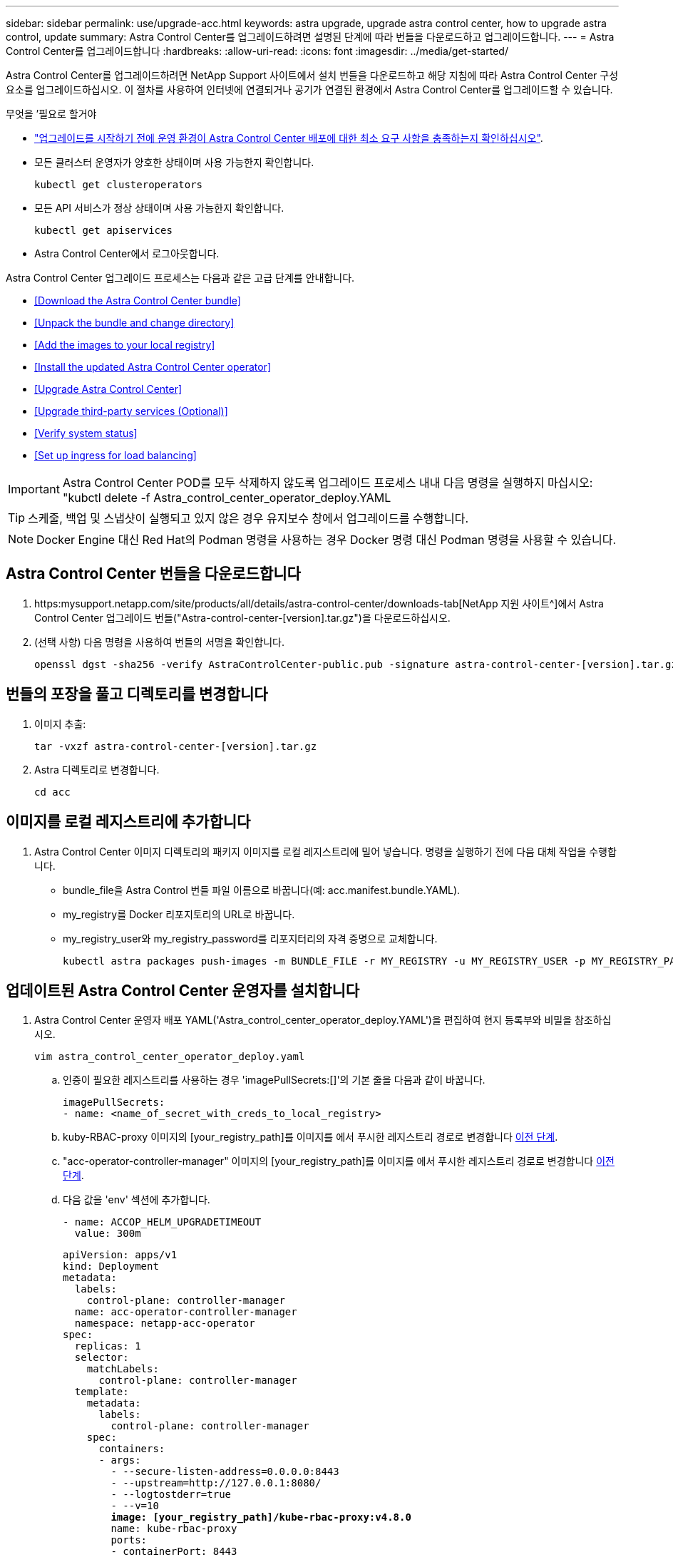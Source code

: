 ---
sidebar: sidebar 
permalink: use/upgrade-acc.html 
keywords: astra upgrade, upgrade astra control center, how to upgrade astra control, update 
summary: Astra Control Center를 업그레이드하려면 설명된 단계에 따라 번들을 다운로드하고 업그레이드합니다. 
---
= Astra Control Center를 업그레이드합니다
:hardbreaks:
:allow-uri-read: 
:icons: font
:imagesdir: ../media/get-started/


Astra Control Center를 업그레이드하려면 NetApp Support 사이트에서 설치 번들을 다운로드하고 해당 지침에 따라 Astra Control Center 구성 요소를 업그레이드하십시오. 이 절차를 사용하여 인터넷에 연결되거나 공기가 연결된 환경에서 Astra Control Center를 업그레이드할 수 있습니다.

.무엇을 &#8217;필요로 할거야
* link:../get-started/requirements.html["업그레이드를 시작하기 전에 운영 환경이 Astra Control Center 배포에 대한 최소 요구 사항을 충족하는지 확인하십시오"].
* 모든 클러스터 운영자가 양호한 상태이며 사용 가능한지 확인합니다.
+
[listing]
----
kubectl get clusteroperators
----
* 모든 API 서비스가 정상 상태이며 사용 가능한지 확인합니다.
+
[listing]
----
kubectl get apiservices
----
* Astra Control Center에서 로그아웃합니다.


Astra Control Center 업그레이드 프로세스는 다음과 같은 고급 단계를 안내합니다.

* <<Download the Astra Control Center bundle>>
* <<Unpack the bundle and change directory>>
* <<Add the images to your local registry>>
* <<Install the updated Astra Control Center operator>>
* <<Upgrade Astra Control Center>>
* <<Upgrade third-party services (Optional)>>
* <<Verify system status>>
* <<Set up ingress for load balancing>>



IMPORTANT: Astra Control Center POD를 모두 삭제하지 않도록 업그레이드 프로세스 내내 다음 명령을 실행하지 마십시오: "kubctl delete -f Astra_control_center_operator_deploy.YAML


TIP: 스케줄, 백업 및 스냅샷이 실행되고 있지 않은 경우 유지보수 창에서 업그레이드를 수행합니다.


NOTE: Docker Engine 대신 Red Hat의 Podman 명령을 사용하는 경우 Docker 명령 대신 Podman 명령을 사용할 수 있습니다.



== Astra Control Center 번들을 다운로드합니다

. https:mysupport.netapp.com/site/products/all/details/astra-control-center/downloads-tab[NetApp 지원 사이트^]에서 Astra Control Center 업그레이드 번들("Astra-control-center-[version].tar.gz")을 다운로드하십시오.
. (선택 사항) 다음 명령을 사용하여 번들의 서명을 확인합니다.
+
[listing]
----
openssl dgst -sha256 -verify AstraControlCenter-public.pub -signature astra-control-center-[version].tar.gz.sig astra-control-center-[version].tar.gz
----




== 번들의 포장을 풀고 디렉토리를 변경합니다

. 이미지 추출:
+
[listing]
----
tar -vxzf astra-control-center-[version].tar.gz
----
. Astra 디렉토리로 변경합니다.
+
[listing]
----
cd acc
----




== 이미지를 로컬 레지스트리에 추가합니다

. Astra Control Center 이미지 디렉토리의 패키지 이미지를 로컬 레지스트리에 밀어 넣습니다. 명령을 실행하기 전에 다음 대체 작업을 수행합니다.
+
** bundle_file을 Astra Control 번들 파일 이름으로 바꿉니다(예: acc.manifest.bundle.YAML).
** my_registry를 Docker 리포지토리의 URL로 바꿉니다.
** my_registry_user와 my_registry_password를 리포지터리의 자격 증명으로 교체합니다.
+
[listing]
----
kubectl astra packages push-images -m BUNDLE_FILE -r MY_REGISTRY -u MY_REGISTRY_USER -p MY_REGISTRY_PASSWORD
----






== 업데이트된 Astra Control Center 운영자를 설치합니다

. Astra Control Center 운영자 배포 YAML('Astra_control_center_operator_deploy.YAML')을 편집하여 현지 등록부와 비밀을 참조하십시오.
+
[listing]
----
vim astra_control_center_operator_deploy.yaml
----
+
.. 인증이 필요한 레지스트리를 사용하는 경우 'imagePullSecrets:[]'의 기본 줄을 다음과 같이 바꿉니다.
+
[listing]
----
imagePullSecrets:
- name: <name_of_secret_with_creds_to_local_registry>
----
.. kuby-RBAC-proxy 이미지의 [your_registry_path]를 이미지를 에서 푸시한 레지스트리 경로로 변경합니다 <<substep_image_local_registry_push,이전 단계>>.
.. "acc-operator-controller-manager" 이미지의 [your_registry_path]를 이미지를 에서 푸시한 레지스트리 경로로 변경합니다 <<substep_image_local_registry_push,이전 단계>>.
.. 다음 값을 'env' 섹션에 추가합니다.
+
[listing]
----
- name: ACCOP_HELM_UPGRADETIMEOUT
  value: 300m
----
+
[listing, subs="+quotes"]
----
apiVersion: apps/v1
kind: Deployment
metadata:
  labels:
    control-plane: controller-manager
  name: acc-operator-controller-manager
  namespace: netapp-acc-operator
spec:
  replicas: 1
  selector:
    matchLabels:
      control-plane: controller-manager
  template:
    metadata:
      labels:
        control-plane: controller-manager
    spec:
      containers:
      - args:
        - --secure-listen-address=0.0.0.0:8443
        - --upstream=http://127.0.0.1:8080/
        - --logtostderr=true
        - --v=10
        *image: [your_registry_path]/kube-rbac-proxy:v4.8.0*
        name: kube-rbac-proxy
        ports:
        - containerPort: 8443
          name: https
      - args:
        - --health-probe-bind-address=:8081
        - --metrics-bind-address=127.0.0.1:8080
        - --leader-elect
        command:
        - /manager
        env:
        - name: ACCOP_LOG_LEVEL
          value: "2"
        *- name: ACCOP_HELM_UPGRADETIMEOUT*
          *value: 300m*
        *image: [your_registry_path]/acc-operator:[version x.y.z]*
        imagePullPolicy: IfNotPresent
      *imagePullSecrets: []*
----


. 업데이트된 Astra Control Center 운영자를 설치합니다.
+
[listing]
----
kubectl apply -f astra_control_center_operator_deploy.yaml
----
+
샘플 반응:

+
[listing]
----
namespace/netapp-acc-operator unchanged
customresourcedefinition.apiextensions.k8s.io/astracontrolcenters.astra.netapp.io configured
role.rbac.authorization.k8s.io/acc-operator-leader-election-role unchanged
clusterrole.rbac.authorization.k8s.io/acc-operator-manager-role configured
clusterrole.rbac.authorization.k8s.io/acc-operator-metrics-reader unchanged
clusterrole.rbac.authorization.k8s.io/acc-operator-proxy-role unchanged
rolebinding.rbac.authorization.k8s.io/acc-operator-leader-election-rolebinding unchanged
clusterrolebinding.rbac.authorization.k8s.io/acc-operator-manager-rolebinding configured
clusterrolebinding.rbac.authorization.k8s.io/acc-operator-proxy-rolebinding unchanged
configmap/acc-operator-manager-config unchanged
service/acc-operator-controller-manager-metrics-service unchanged
deployment.apps/acc-operator-controller-manager configured
----




== Astra Control Center를 업그레이드합니다

. Astra Control Center Custom Resource(CR)('Astra_control_center_min YAML')를 편집하여 Astra version('sepec' 내부의 astraVersion) 번호를 최신 버전으로 변경합니다.
+
[listing]
----
kubectl edit acc -n [netapp-acc or custom namespace]
----
+

NOTE: 레지스트리 경로는 에서 이미지를 푸시한 레지스트리 경로와 일치해야 합니다 <<substep_image_local_registry_push,이전 단계>>.

. Astra Control Center CR의 '서펙' 안에 있는 additionalValues에 다음 줄을 추가합니다.
+
[listing]
----
additionalValues:
    nautilus:
      startupProbe:
        periodSeconds: 30
        failureThreshold: 600
----
. 다음 중 하나를 수행합니다.
+
.. 자신의 IngessController 또는 Ingress가 없고 Traefik 게이트웨이와 함께 Astra Control Center를 로드 밸런서 유형 서비스로 사용하고 있으며 이 설정을 계속하려면 다른 필드 'ingressType'을 지정하고(아직 없는 경우) AccTraefik으로 설정합니다.
+
[listing]
----
ingressType: AccTraefik
----
.. 기본 Astra Control Center 일반 수신 배포로 전환하려면 자체 IngressController/Ingress 설정(TLS 종료 등)을 제공하고 Astra Control Center로 가는 경로를 연 다음 "ingressType"을 "Generic"로 설정합니다.
+
[listing]
----
ingressType: Generic
----
+

TIP: 필드를 생략하면 프로세스가 일반 배포가 됩니다. 일반 배포를 원하지 않는 경우 필드를 추가해야 합니다.



. (선택 사항) Pod가 종료되어 다시 사용할 수 있는지 확인합니다.
+
[listing]
----
watch kubectl get po -n [netapp-acc or custom namespace]
----
. Astra 상태 조건이 업그레이드가 완료되어 준비되었음을 나타낼 때까지 기다립니다.
+
[listing]
----
kubectl get -o yaml -n [netapp-acc or custom namespace] astracontrolcenters.astra.netapp.io astra
----
+
응답:

+
[listing]
----
conditions:
  - lastTransitionTime: "2021-10-25T18:49:26Z"
    message: Astra is deployed
    reason: Complete
    status: "True"
    type: Ready
  - lastTransitionTime: "2021-10-25T18:49:26Z"
    message: Upgrading succeeded.
    reason: Complete
    status: "False"
    type: Upgrading
----
. 다시 로그인하여 관리되는 모든 클러스터와 앱이 여전히 존재하고 보호되고 있는지 확인합니다.
. 운영자가 Cert-manager를 업데이트하지 않은 경우, 다음으로 타사 서비스를 업그레이드하십시오.




== 타사 서비스 업그레이드(선택 사항)

타사 서비스 Traefik 및 Cert-manager는 이전 업그레이드 단계 중에 업그레이드되지 않습니다. 여기에 설명된 절차를 사용하여 필요에 따라 업그레이드하거나 시스템에 필요한 경우 기존 서비스 버전을 유지할 수 있습니다.

* * Traefik *: 기본적으로 Astra Control Center는 Traefik 배포의 수명 주기를 관리합니다. externalTraefik을 false로 설정(기본값)하면 시스템에 외부 Traefik이 존재하지 않고 Astra Control Center에서 Traefik을 설치 및 관리하고 있음을 나타냅니다. 이 경우 외부트래피크는 거짓으로 설정됩니다.
+
반면 Traefik을 직접 구축한 경우에는 externalTraefik을 true로 설정합니다. 이 경우 구축을 유지하고 있는 Astra Control Center는 'houldUpgrade'가 'true'로 설정되어 있지 않으면 CRD를 업그레이드하지 않습니다.

* * Cert-manager * : 기본적으로, 'externalCertManager'를 'true'로 설정하지 않으면 Astra Control Center가 인증서 관리자(및 CRD)를 설치합니다. Astra Control Center가 CRD를 업그레이드하도록 "houldUpgrade"를 "true"로 설정합니다.


다음 조건 중 하나라도 충족되면 Traefik이 업그레이드됩니다.

* 외부트래이픽: 거짓
* externalTraefik: true 및 shouldUpgrade: true입니다.


.단계
. "acc" CR 편집:
+
[listing]
----
kubectl edit acc -n [netapp-acc or custom namespace]
----
. 필요에 따라 'externalTraefik' 필드와 'houldUpgrade' 필드를 'true' 또는 'false'로 변경합니다.
+
[listing]
----
crds:
    externalTraefik: false
    externalCertManager: false
    shouldUpgrade: false
----




== 시스템 상태를 확인합니다

. Astra Control Center에 로그인합니다.
. 모든 관리되는 클러스터와 앱이 여전히 존재하고 보호되고 있는지 확인합니다.




== 부하 분산을 위한 수신 설정

클러스터의 로드 밸런싱과 같은 서비스에 대한 외부 액세스를 관리하는 Kubernetes 수신 객체를 설정할 수 있습니다.

* 기본 업그레이드는 일반적인 수신 배포를 사용합니다. 이 경우 수신 컨트롤러 또는 수신 리소스를 설정해야 합니다.
* 수신 컨트롤러를 원하지 않고 기존 컨트롤러를 유지하려면 ingressType을 AccTraefik으로 설정합니다.



NOTE: "로드 밸런서" 및 수신 서비스 유형에 대한 자세한 내용은 을 참조하십시오 link:../get-started/requirements.html["요구 사항"].

단계는 사용하는 수신 컨트롤러의 유형에 따라 다릅니다.

* Nginx 수신 컨트롤러
* OpenShift 수신 컨트롤러


.무엇을 &#8217;필요로 할거야
* CR 사양에서
+
** CRD.externalTraefik가 있으면 FALSE 또는 로 설정해야 합니다
** 만약 CRD.externalTraefik가 TRUE이면 CRD.shouldUpgrade도 TRUE가 되어야 합니다.


* 필수 요소입니다 https://kubernetes.io/docs/concepts/services-networking/ingress-controllers["수신 컨트롤러"] 이미 배포되어 있어야 합니다.
* 를 클릭합니다 https://kubernetes.io/docs/concepts/services-networking/ingress/#ingress-class["수신 클래스"] 수신 컨트롤러에 해당하는 컨트롤러가 이미 생성되어야 합니다.
* V1.19 및 v1.21 등의 Kubernetes 버전을 사용하고 있습니다.


.Nginx 수신 컨트롤러 단계
. 기존 비밀의 'Secure-testing-cert'를 사용하거나 비밀로 만든다 http://kubernetes.io/tls["쿠버네티스 IO/TLS"] 에 설명된 대로 "NetApp-acc"(또는 사용자 지정 이름) 네임스페이스의 TLS 개인 키 및 인증서 https://kubernetes.io/docs/concepts/configuration/secret/#tls-secrets["TLS 비밀"].
. 더 이상 사용되지 않거나 새로운 스키마를 위해 'NetApp-acc'(또는 사용자 지정 이름) 네임스페이스에 ingress 리소스를 배포합니다.
+
.. 더 이상 사용되지 않는 스키마의 경우 다음 샘플을 따르십시오.
+
[listing]
----
apiVersion: extensions/v1beta1
kind: Ingress
metadata:
  name: ingress-acc
  namespace: [netapp-acc or custom namespace]
  annotations:
    kubernetes.io/ingress.class: nginx
spec:
  tls:
  - hosts:
    - <ACC address>
    secretName: [tls secret name]
  rules:
  - host: [ACC address]
    http:
      paths:
      - backend:
        serviceName: traefik
        servicePort: 80
        pathType: ImplementationSpecific
----
.. 새 스키마의 경우 다음 예제를 따르십시오.


+
[listing]
----
apiVersion: networking.k8s.io/v1
kind: Ingress
metadata:
  name: netapp-acc-ingress
  namespace: [netapp-acc or custom namespace]
spec:
  ingressClassName: [class name for nginx controller]
  tls:
  - hosts:
    - <ACC address>
    secretName: [tls secret name]
  rules:
  - host: <ACC address>
    http:
      paths:
        - path:
          backend:
            service:
              name: traefik
              port:
                number: 80
          pathType: ImplementationSpecific
----


.OpenShift Ingress 컨트롤러를 위한 단계
. 인증서를 구입하고 OpenShift 라우트에서 사용할 수 있도록 준비된 키, 인증서 및 CA 파일을 가져옵니다.
. OpenShift 경로를 생성합니다.
+
[listing]
----
oc create route edge --service=traefik
--port=web -n [netapp-acc or custom namespace]
--insecure-policy=Redirect --hostname=<ACC address>
--cert=cert.pem --key=key.pem
----




=== 수신 설정을 확인합니다

계속하기 전에 수신 설정을 확인할 수 있습니다.

. Traefik이 loadbalancer에서 'clusterIP'로 변경되었는지 확인합니다.
+
[listing]
----
kubectl get service traefik -n [netapp-acc or custom namespace]
----
. Traefik에서 경로 확인:
+
[listing]
----
Kubectl get ingressroute ingressroutetls -n [netapp-acc or custom namespace]
-o yaml | grep "Host("
----
+

NOTE: 결과는 비어 있어야 합니다.


